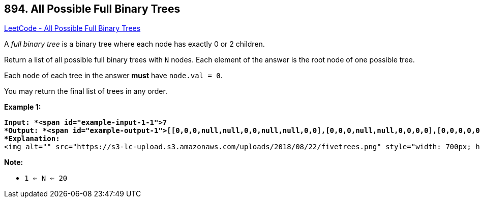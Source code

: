 == 894. All Possible Full Binary Trees

https://leetcode.com/problems/all-possible-full-binary-trees/[LeetCode - All Possible Full Binary Trees]

A _full binary tree_ is a binary tree where each node has exactly 0 or 2 children.

Return a list of all possible full binary trees with `N` nodes.  Each element of the answer is the root node of one possible tree.

Each `node` of each tree in the answer *must* have `node.val = 0`.

You may return the final list of trees in any order.

 

*Example 1:*

[subs="verbatim,quotes"]
----
*Input: *<span id="example-input-1-1">7
*Output: *<span id="example-output-1">[[0,0,0,null,null,0,0,null,null,0,0],[0,0,0,null,null,0,0,0,0],[0,0,0,0,0,0,0],[0,0,0,0,0,null,null,null,null,0,0],[0,0,0,0,0,null,null,0,0]]
*Explanation:*
<img alt="" src="https://s3-lc-upload.s3.amazonaws.com/uploads/2018/08/22/fivetrees.png" style="width: 700px; height: 400px;" />
----

 

*Note:*


* `1 <= N <= 20`


